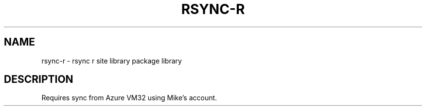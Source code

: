 .TH RSYNC-R 1 2019-11-06 Bash
.SH NAME
rsync-r \- rsync r site library package library
.SH DESCRIPTION
Requires sync from Azure VM32 using Mike's account.
